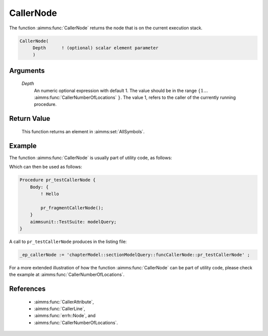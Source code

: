 .. aimms:function:: CallerNode(Depth)

.. _CallerNode:

CallerNode
==========

The function :aimms:func:`CallerNode` returns the node that is on the current
execution stack.

.. code-block:: aimms

    CallerNode(
         Depth      ! (optional) scalar element parameter
         )

Arguments
---------

    *Depth*
        An numeric optional expression with default 1. The value should be in
        the range :math:`\{ 1 \ldots` :aimms:func:`CallerNumberOfLocations` :math:`\}`. The value 1, refers to the
        caller of the currently running procedure.

Return Value
------------

    This function returns an element in :aimms:set:`AllSymbols`.



Example
-------

The function :aimms:func:`CallerNode` is usually part of utility code, as follows:

.. code-block:: aimms
    :linenos:
    :emphasize-lines: 3

    Procedure pr_fragmentCallerNode {
        Body: {
            _ep_callerNode := CallerNode(1);
            display _ep_callerNode ;
        }
        ElementParameter _ep_callerNode {
            Range: AllSymbols;
        }
    }

Which can then be used as follows:

.. code-block:: aimms

    Procedure pr_testCallerNode {
        Body: {
            ! Hello
            
            pr_fragmentCallerNode();
        }
        aimmsunit::TestSuite: modelQuery;
    }

A call to ``pr_testCallerNode`` produces in the listing file:

.. code-block:: aimms

    _ep_callerNode := 'chapterModel::sectionModelQuery::funcCallerNode::pr_testCallerNode' ;


For a more extended illustration of how the function :aimms:func:`CallerNode` can be part of utility code, 
please check the example at :aimms:func:`CallerNumberOfLocations`.

References
-----------

    *  :aimms:func:`CallerAttribute`, 

    *  :aimms:func:`CallerLine`, 

    *  :aimms:func:`errh::Node`, and 

    *  :aimms:func:`CallerNumberOfLocations`.
